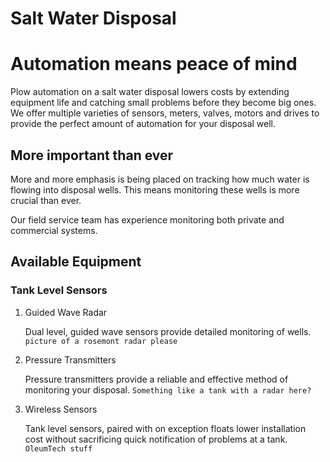 * Salt Water Disposal
[[/assets/img/carousel/IMG_20160225_132446.jpg]] 

* Automation means peace of mind
Plow automation on a salt water disposal lowers costs by 
extending equipment life and catching small problems before they become big ones.
We offer multiple varieties of sensors, meters, valves, motors and drives to 
provide the perfect amount of automation for your disposal well.

** More important than ever
More and more emphasis is being placed on tracking how much water is flowing into disposal wells. 
This means monitoring these wells is more crucial than ever.  

Our field service team has experience monitoring both private and commercial systems.
** Available Equipment

*** Tank Level Sensors
**** Guided Wave Radar
Dual level, guided wave sensors provide detailed monitoring of wells.
~picture of a rosemont radar please~
**** Pressure Transmitters
Pressure transmitters provide a reliable and effective 
method of monitoring your disposal.
~Something like a tank with a radar here?~
**** Wireless Sensors
Tank level sensors, paired with on exception floats  lower installation cost
without sacrificing quick notification of problems at a tank.
~OleumTech stuff~



